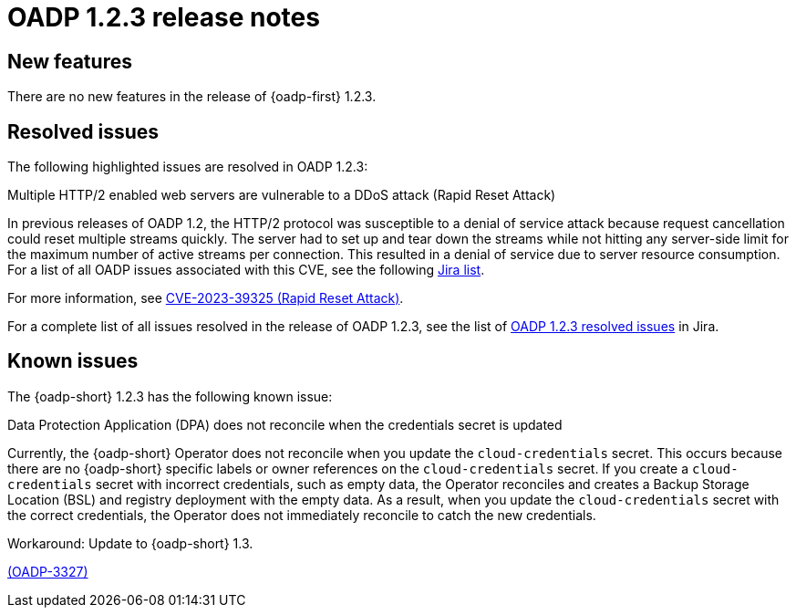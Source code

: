 // Module included in the following assemblies:
//
// * backup_and_restore/oadp-release-notes-1-2.adoc

:_mod-docs-content-type: REFERENCE
[id="migration-oadp-release-notes-1-2-3_{context}"]
= OADP 1.2.3 release notes


[id="new-features-1-2-3_{context}"]
== New features

There are no new features in the release of {oadp-first} 1.2.3.

// :FeatureName: OADP Data Mover
// include::snippets/technology-preview.adoc[]

[id="resolved-issues-1-2-3_{context}"]
== Resolved issues

The following highlighted issues are resolved in OADP 1.2.3:


.Multiple HTTP/2 enabled web servers are vulnerable to a DDoS attack (Rapid Reset Attack)

In previous releases of OADP 1.2, the HTTP/2 protocol was susceptible to a denial of service attack because request cancellation could reset multiple streams quickly. The server had to set up and tear down the streams while not hitting any server-side limit for the maximum number of active streams per connection. This resulted in a denial of service due to server resource consumption. For a list of all OADP issues associated with this CVE, see the following link:https://issues.redhat.com/browse/OADP-2868?filter=12421248[Jira list].

For more information, see link:https://access.redhat.com/security/cve/cve-2023-39325[CVE-2023-39325 (Rapid Reset Attack)].


For a complete list of all issues resolved in the release of OADP 1.2.3, see the list of link:https://issues.redhat.com/browse/OADP-2094?filter=12422262[OADP 1.2.3 resolved issues] in Jira.


[id="known-issues-1-2-3_{context}"]
== Known issues

The {oadp-short} 1.2.3 has the following known issue:

.Data Protection Application (DPA) does not reconcile when the credentials secret is updated

Currently, the {oadp-short} Operator does not reconcile when you update the `cloud-credentials` secret. This occurs because there are no {oadp-short} specific labels or owner references on the `cloud-credentials` secret. If you create a `cloud-credentials` secret with incorrect credentials, such as empty data, the Operator reconciles and creates a Backup Storage Location (BSL) and registry deployment with the empty data. As a result, when you update the `cloud-credentials` secret with the correct credentials, the Operator does not immediately reconcile to catch the new credentials. 

Workaround: Update to {oadp-short} 1.3.

link:https://issues.redhat.com/browse/OADP-3327[(OADP-3327)]
